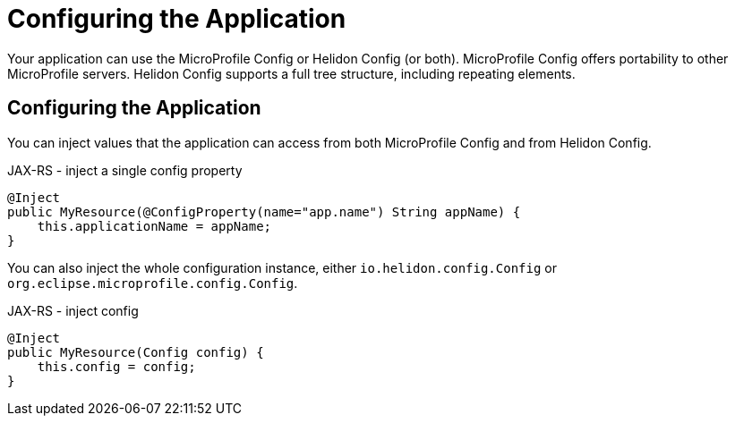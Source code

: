 ///////////////////////////////////////////////////////////////////////////////

    Copyright (c) 2018, 2020 Oracle and/or its affiliates.

    Licensed under the Apache License, Version 2.0 (the "License");
    you may not use this file except in compliance with the License.
    You may obtain a copy of the License at

        http://www.apache.org/licenses/LICENSE-2.0

    Unless required by applicable law or agreed to in writing, software
    distributed under the License is distributed on an "AS IS" BASIS,
    WITHOUT WARRANTIES OR CONDITIONS OF ANY KIND, either express or implied.
    See the License for the specific language governing permissions and
    limitations under the License.

///////////////////////////////////////////////////////////////////////////////

= Configuring the Application
:description: Helidon MicroProfile application configuration
:keywords: helidon, microprofile, micro-profile

Your application can use the MicroProfile Config or
 Helidon Config (or both). MicroProfile Config offers portability to other
 MicroProfile servers. Helidon Config supports a full tree structure, including repeating
 elements.

== Configuring the Application

You can inject values that the application can access from both MicroProfile Config and from
Helidon Config.

[source,java]
.JAX-RS - inject a single config property
----
@Inject
public MyResource(@ConfigProperty(name="app.name") String appName) {
    this.applicationName = appName;
}
----

You can also inject the whole configuration instance, 
either `io.helidon.config.Config` or
 `org.eclipse.microprofile.config.Config`.
[source,java]
.JAX-RS - inject config
----
@Inject
public MyResource(Config config) {
    this.config = config;
}
----
